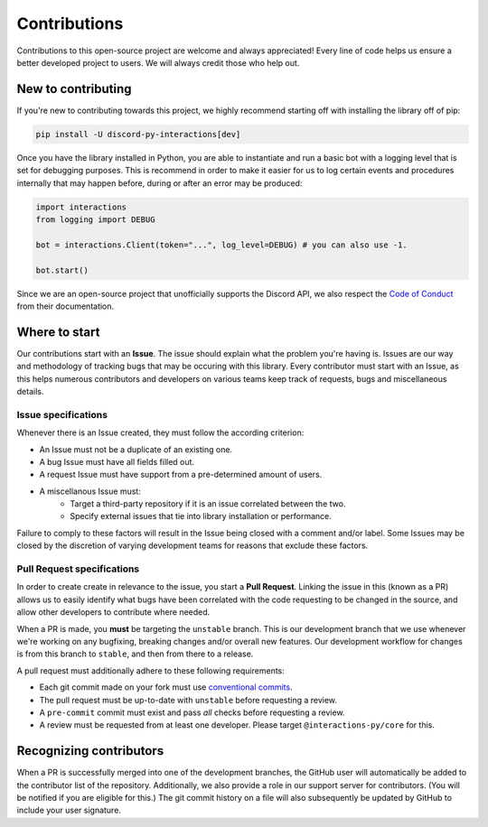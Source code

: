 Contributions
=============
Contributions to this open-source project are welcome and always appreciated! Every line of code helps
us ensure a better developed project to users. We will always credit those who help out.

New to contributing
-------------------
If you're new to contributing towards this project, we highly recommend starting off with installing
the library off of pip:

.. code-block:: bash

    pip install -U discord-py-interactions[dev]

Once you have the library installed in Python, you are able to instantiate and run a basic bot
with a logging level that is set for debugging purposes. This is recommend in order to make it easier
for us to log certain events and procedures internally that may happen before, during or after an
error may be produced:

.. code-block:: python

    import interactions
    from logging import DEBUG

    bot = interactions.Client(token="...", log_level=DEBUG) # you can also use -1.

    bot.start()

Since we are an open-source project that unofficially supports the Discord API, we also respect
the `Code of Conduct`_ from their documentation.

Where to start
--------------
Our contributions start with an **Issue**. The issue should explain what the problem you're having is.
Issues are our way and methodology of tracking bugs that may be occuring with this library. Every contributor
must start with an Issue, as this helps numerous contributors and developers on various teams keep track of
requests, bugs and miscellaneous details.

Issue specifications
********************
Whenever there is an Issue created, they must follow the according criterion:

- An Issue must not be a duplicate of an existing one.
- A bug Issue must have all fields filled out.
- A request Issue must have support from a pre-determined amount of users.
- A miscellanous Issue must:
    - Target a third-party repository if it is an issue correlated between the two.
    - Specify external issues that tie into library installation or performance.

Failure to comply to these factors will result in the Issue being closed with a comment and/or label.
Some Issues may be closed by the discretion of varying development teams for reasons that exclude
these factors.

Pull Request specifications
***************************
In order to create create in relevance to the issue, you start a **Pull Request**. Linking the issue in this
(known as a PR) allows us to easily identify what bugs have been correlated with the code requesting
to be changed in the source, and allow other developers to contribute where needed.

When a PR is made, you **must** be targeting the ``unstable`` branch. This is our development branch
that we use whenever we're working on any bugfixing, breaking changes and/or overall new features. Our
development workflow for changes is from this branch to ``stable``, and then from there to a release.

A pull request must additionally adhere to these following requirements:

- Each git commit made on your fork must use `conventional commits`_.
- The pull request must be up-to-date with ``unstable`` before requesting a review.
- A ``pre-commit`` commit must exist and pass *all* checks before requesting a review.
- A review must be requested from at least one developer. Please target ``@interactions-py/core`` for this.

Recognizing contributors
------------------------
When a PR is successfully merged into one of the development branches, the GitHub user will automatically
be added to the contributor list of the repository. Additionally, we also provide a role in our support
server for contributors. (You will be notified if you are eligible for this.) The git commit history on a
file will also subsequently be updated by GitHub to include your user signature.

.. _Code of Conduct: https://github.com/discord/discord-api-docs/blob/master/CODE_OF_CONDUCT.md
.. _conventional commits: https://www.conventionalcommits.org/en/v1.0.0/
